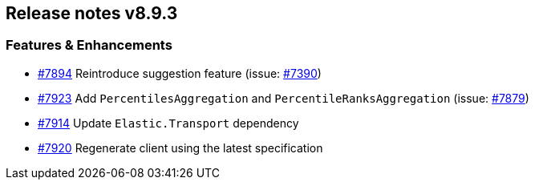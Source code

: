 [[release-notes-8.9.3]]
== Release notes v8.9.3

[discrete]
=== Features & Enhancements

- https://github.com/elastic/elasticsearch-net/pull/7894[#7894] Reintroduce suggestion feature (issue: https://github.com/elastic/elasticsearch-net/issues/7390[#7390])
- https://github.com/elastic/elasticsearch-net/pull/7923[#7923] Add `PercentilesAggregation` and `PercentileRanksAggregation` (issue: https://github.com/elastic/elasticsearch-net/issues/7879[#7879])
- https://github.com/elastic/elasticsearch-net/pull/7914[#7914] Update `Elastic.Transport` dependency
- https://github.com/elastic/elasticsearch-net/pull/7920[#7920] Regenerate client using the latest specification